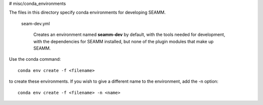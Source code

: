 # misc/conda_environments

The files in this directory specify conda environments for developing
SEAMM.

   seam-dev.yml

      Creates an environment named **seamm-dev** by default, with the tools
      needed for development, with the dependencies for SEAMM installed, but
      none of the plugin modules that make up SEAMM.

Use the conda command::

  conda env create -f <filename>

to create these environments. If you wish to give a different name to the
environment, add the -n option::

  conda env create -f <filename> -n <name>
